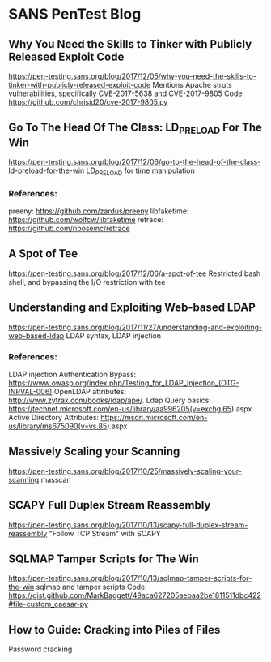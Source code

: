 * SANS PenTest Blog
** Why You Need the Skills to Tinker with Publicly Released Exploit Code
   https://pen-testing.sans.org/blog/2017/12/05/why-you-need-the-skills-to-tinker-with-publicly-released-exploit-code
   Mentions Apache struts vulnerabilities, specifically CVE-2017-5638 and CVE-2017-9805
   Code: https://github.com/chrisjd20/cve-2017-9805.py
** Go To The Head Of The Class: LD_PRELOAD For The Win
   https://pen-testing.sans.org/blog/2017/12/06/go-to-the-head-of-the-class-ld-preload-for-the-win
   LD_PRELOAD for time manipulation
*** References:
     preeny: https://github.com/zardus/preeny
     libfaketime: https://github.com/wolfcw/libfaketime
     retrace: https://github.com/riboseinc/retrace
** A Spot of Tee
   https://pen-testing.sans.org/blog/2017/12/06/a-spot-of-tee
   Restricted bash shell, and bypassing the I/O restriction with tee
** Understanding and Exploiting Web-based LDAP
   https://pen-testing.sans.org/blog/2017/11/27/understanding-and-exploiting-web-based-ldap
   LDAP syntax, LDAP injection
*** References:
    LDAP injection Authentication Bypass: https://www.owasp.org/index.php/Testing_for_LDAP_Injection_(OTG-INPVAL-006)
    OpenLDAP attributes: http://www.zytrax.com/books/ldap/ape/.
    Ldap Query basics: https://technet.microsoft.com/en-us/library/aa996205(v=exchg.65).aspx
    Active Directory Attributes: https://msdn.microsoft.com/en-us/library/ms675090(v=vs.85).aspx
** Massively Scaling your Scanning
   https://pen-testing.sans.org/blog/2017/10/25/massively-scaling-your-scanning
   masscan
** SCAPY Full Duplex Stream Reassembly
   https://pen-testing.sans.org/blog/2017/10/13/scapy-full-duplex-stream-reassembly
   "Follow TCP Stream" with SCAPY
** SQLMAP Tamper Scripts for The Win
   https://pen-testing.sans.org/blog/2017/10/13/sqlmap-tamper-scripts-for-the-win
   sqlmap and tamper scripts
   Code: https://gist.github.com/MarkBaggett/49aca627205aebaa2be1811511dbc422#file-custom_caesar-py
** How to Guide: Cracking into Piles of Files
   Password cracking

